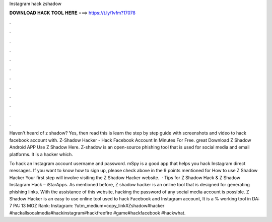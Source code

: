 Instagram hack zshadow



𝐃𝐎𝐖𝐍𝐋𝐎𝐀𝐃 𝐇𝐀𝐂𝐊 𝐓𝐎𝐎𝐋 𝐇𝐄𝐑𝐄 ===> https://t.ly/1vfm?17078



.



.



.



.



.



.



.



.



.



.



.



.

Haven't heard of z shadow? Yes, then read this is learn the step by step guide with screenshots and video to hack facebook account with. Z-Shadow Hacker - Hack Facebook Account In Minutes For Free. great  Download Z Shadow Android APP Use Z Shadow Here. Z-shadow is an open-source phishing tool that is used for social media and email platforms. It is a hacker which.

To hack an Instagram account username and password. mSpy is a good app that helps you hack Instagram direct messages. If you want to know how to sign up, please check above in the 9 points mentioned for How to use Z Shadow Hacker Your first step will involve visiting the Z Shadow Hacker website.  · Tips for Z Shadow Hack & Z Shadow Instagram Hack – iStarApps.  As mentioned before, Z shadow hacker is an online tool that is designed for generating phishing links. With the assistance of this website, hacking the password of any social media account is possible. Z Shadow Hacker is an easy to use online tool used to hack Facebook and Instagram account, It is a % working tool in  DA: 7 PA: 13 MOZ Rank: Instagram: ?utm_medium=copy_link#Zshadow#hacker #hackallsocalmedia#hackinstagram#hackfreefire #game#hackfacebook #hackwhat.
